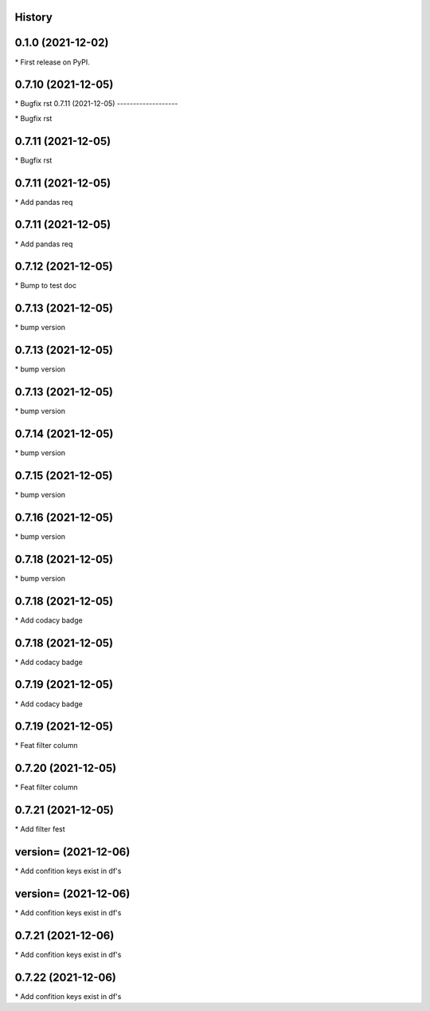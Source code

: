 
History
-------

0.1.0 (2021-12-02)
------------------

\* First release on PyPI.

0.7.10 (2021-12-05)
-------------------

\* Bugfix rst 
0.7.11 (2021-12-05)
-------------------

\* Bugfix rst 

0.7.11 (2021-12-05)
-------------------

\* Bugfix rst 

0.7.11 (2021-12-05)
-------------------

\* Add pandas req 

0.7.11 (2021-12-05)
-------------------

\* Add pandas req 

0.7.12 (2021-12-05)
-------------------

\* Bump to test doc 

0.7.13 (2021-12-05)
-------------------

\* bump version 

0.7.13 (2021-12-05)
-------------------

\* bump version 

0.7.13 (2021-12-05)
-------------------

\* bump version 

0.7.14 (2021-12-05)
-------------------

\* bump version 

0.7.15 (2021-12-05)
-------------------

\* bump version 

0.7.16 (2021-12-05)
-------------------

\* bump version 

0.7.18 (2021-12-05)
-------------------

\* bump version 

0.7.18 (2021-12-05)
-------------------

\* Add codacy badge 

0.7.18 (2021-12-05)
-------------------

\* Add codacy badge 

0.7.19 (2021-12-05)
-------------------

\* Add codacy badge 

0.7.19 (2021-12-05)
-------------------

\* Feat filter column 

0.7.20 (2021-12-05)
-------------------

\* Feat filter column 

0.7.21 (2021-12-05)
-------------------

\* Add filter fest 

version= (2021-12-06)
-------------------

\* Add confition keys exist in df's 

version= (2021-12-06)
-------------------

\* Add confition keys exist in df's 

0.7.21 (2021-12-06)
-------------------

\* Add confition keys exist in df's 

0.7.22 (2021-12-06)
-------------------

\* Add confition keys exist in df's 


